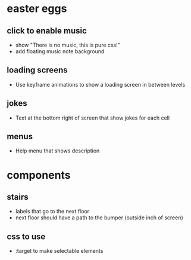 * easter eggs
** click to enable music
 - show "There is no music, this is pure css!"
 - add floating music note background
** loading screens
 - Use keyframe animations to show a loading screen in between levels
** jokes
 - Text at the bottom right of screen that show jokes for each cell
** menus
 - Help menu that shows description
* components
** stairs
 - labels that go to the next floor
 - next floor should have a path to the bumper (outside inch of screen)
** css to use
 - :target to make selectable elements

